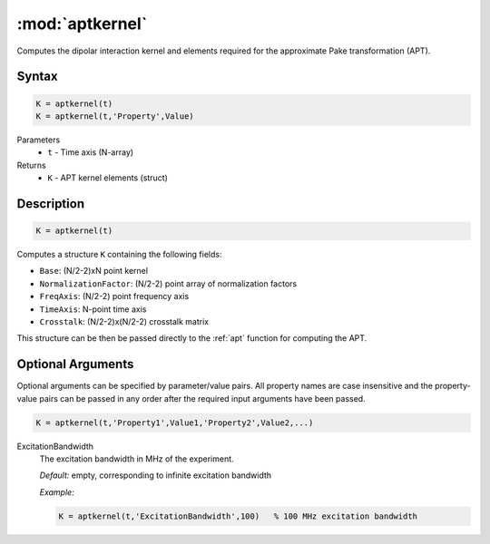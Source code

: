 .. highlight:: matlab
.. _aptkernel:

*********************
:mod:`aptkernel`
*********************

Computes the dipolar interaction kernel and elements required for the approximate Pake transformation (APT).

Syntax
=========================================

.. code-block:: matlab

    K = aptkernel(t)
    K = aptkernel(t,'Property',Value)

Parameters
    *   ``t`` - Time axis (N-array)
Returns
    *   ``K`` - APT kernel elements (struct)

Description
=========================================

.. code-block:: matlab

    K = aptkernel(t)

Computes a structure ``K`` containing the following fields:

*   ``Base``: (N/2-2)xN point kernel
*   ``NormalizationFactor``: (N/2-2) point array of normalization factors
*   ``FreqAxis``: (N/2-2) point frequency axis
*   ``TimeAxis``: N-point time axis
*   ``Crosstalk``: (N/2-2)x(N/2-2) crosstalk matrix

This structure can be then be passed directly to the :ref:`apt` function for computing the APT.



Optional Arguments
=========================================
Optional arguments can be specified by parameter/value pairs. All property names are case insensitive and the property-value pairs can be passed in any order after the required input arguments have been passed.

.. code-block:: matlab

    K = aptkernel(t,'Property1',Value1,'Property2',Value2,...)

ExcitationBandwidth
    The excitation bandwidth in MHz of the experiment.

    *Default:* empty, corresponding to infinite excitation bandwidth

    *Example:*

    .. code-block:: matlab

       K = aptkernel(t,'ExcitationBandwidth',100)   % 100 MHz excitation bandwidth

